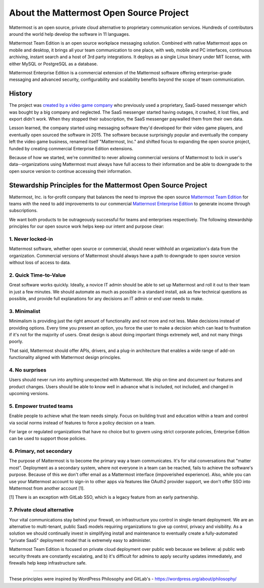 ==============================================
About the Mattermost Open Source Project 
==============================================

Mattermost is an open source, private cloud alternative to proprietary communication services. Hundreds of contributors around the world help develop the software in 11 languages. 

Mattermost Team Edition is an open source workplace messaging solution. Combined with native Mattermost apps on mobile and desktop, it brings all your team communication to one place, with web, mobile and PC interfaces, continuous archiving, instant search and a host of 3rd party integrations. It deploys as a single Linux binary under MIT license, with either MySQL or PostgreSQL as a database. 

Mattermost Enterprise Edition is a commercial extension of the Mattermost software offering enterprise-grade messaging and advanced security, configurability and scalability benefits beyond the scope of team communication. 

History 
---------------

The project was `created by a video game company <https://www.mattermost.org/why-we-made-mattermost-an-open-source-slack-alternative/>`_ who previously used a proprietary, SaaS-based messenger which was bought by a big company and neglected. The SaaS messenger started having outages, it crashed, it lost files, and export didn't work. When they stopped their subscription, the SaaS messenger paywalled them from their own data. 

Lesson learned, the company started using messaging software they'd developed for their video game players, and eventually open sourced the software in 2015. The software because surprisingly popular and eventually the company left the video game business, renamed itself "Mattermost, Inc." and shifted focus to expanding the open source project, funded by creating commercial Enterprise Edition extensions. 

Because of how we started, we're committed to never allowing commercial versions of Mattermost to lock in user's data--organizations using Mattermost must always have full access to their information and be able to downgrade to the open source version to continue accessing their information. 

Stewardship Principles for the Mattermost Open Source Project  
------------------------------------------------------------------

Mattermost, Inc. is for-profit company that balances the need to improve the open source `Mattermost Team Edition <https://docs.mattermost.com/overview/product.html#mattermost-editions>`_ for teams with the need to add improvements to our commercial `Mattermost Enterprise Edition <https://docs.mattermost.com/overview/product.html#mattermost-editions>`_ to generate income through subscriptions. 

We want both products to be outrageously successful for teams and enterprises respectively. The following stewardship principles for our open source work helps keep our intent and purpose clear: 

1. Never locked-in 
~~~~~~~~~~~~~~~~~~~~~~~~~~~~~~~~~~~~~~~~~~~~~~~~~~~~~~~

Mattermost software, whether open source or commercial, should never withhold an organization's data from the organization. Commercial versions of Mattermost should always have a path to downgrade to open source version without loss of access to data. 

2. Quick Time-to-Value 
~~~~~~~~~~~~~~~~~~~~~~~~~~~~~~~~~~~~~~~~~~~~~~~~~~~~~~~

Great software works quickly. Ideally, a novice IT admin should be able to set up Mattermost and roll it out to their team in just a few minutes. We should automate as much as possible in a standard install, ask as few technical questions as possible, and provide full explanations for any decisions an IT admin or end user needs to make. 

3. Minimalist
~~~~~~~~~~~~~~~~~~~~~~~~~~~~~~~~~~~~~~~~~~~~~~~~~~~~~~~

Minimalism is providing just the right amount of functionality and not more and not less. Make decisions instead of providing options. Every time you present an option, you force the user to make a decision which can lead to frustration if it's not for the majority of users. Great design is about doing important things extremely well, and not many things poorly. 

That said, Mattermost should offer APIs, drivers, and a plug-in architecture that enables a wide range of add-on functionality aligned with Mattermost design principles. 

4. No surprises 
~~~~~~~~~~~~~~~~~~~~~~~~~~~~~~~~~~~~~~~~~~~~~~~~~~~~~~~

Users should never run into anything unexpected with Mattermost. We ship on time and document our features and product changes. Users should be able to know well in advance what is included, not included, and changed in upcoming versions. 

5. Empower trusted teams
~~~~~~~~~~~~~~~~~~~~~~~~~~~~~~~~~~~~~~~~~~~~~~~~~~~~~

Enable people to achieve what the team needs simply. Focus on building trust and education within a team and control via social norms instead of features to force a policy decision on a team. 

For large or regulated organizations that have no choice but to govern using strict corporate policies, Enterprise Edition can be used to support those policies. 

6. Primary, not secondary
~~~~~~~~~~~~~~~~~~~~~~~~~~~~~~~~~~~~~~~~~~~~~~~~~~~~~

The purpose of Mattermost is to become the primary way a team communicates. It's for vital conversations that "matter most". Deployment as a secondary system, where not everyone in a team can be reached, fails to achieve the software's purpose. Because of this we don't offer email as a Mattermost interface (impoverished experience). Also, while you can use your Mattermost account to sign-in to other apps via features like OAuth2 provider support, we don't offer SSO into Mattermost from another account [1]. 

[1] There is an exception with GitLab SSO, which is a legacy feature from an early partnership. 

7. Private cloud alternative
~~~~~~~~~~~~~~~~~~~~~~~~~~~~~~~~~~~~~~~~~~~~~~~~~~~~~~~

Your vital communications stay behind your firewall, on infrastructure you control in single-tenant deployment. We are an alternative to multi-tenant, public SaaS models requiring organizations to give up control, privacy and visibility. As a solution we should continually invest in simplifying install and maintenance to eventually create a fully-automated "private SaaS" deployment model that is extremely easy to administer. 

Mattermost Team Edition is focused on private cloud deployment over public web because we believe: a) public web security threats are constantly escalating, and b) it's difficult for admins to apply security updates immediately, and firewalls help keep infrastructure safe.


-----

These principles were inspired by WordPress Philosophy and GitLab's - https://wordpress.org/about/philosophy/

